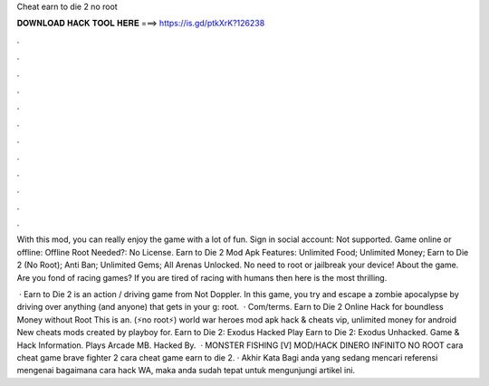 Cheat earn to die 2 no root



𝐃𝐎𝐖𝐍𝐋𝐎𝐀𝐃 𝐇𝐀𝐂𝐊 𝐓𝐎𝐎𝐋 𝐇𝐄𝐑𝐄 ===> https://is.gd/ptkXrK?126238



.



.



.



.



.



.



.



.



.



.



.



.

With this mod, you can really enjoy the game with a lot of fun. Sign in social account: Not supported. Game online or offline: Offline Root Needed?: No License. Earn to Die 2 Mod Apk Features: Unlimited Food; Unlimited Money; Earn to Die 2 (No Root); Anti Ban; Unlimited Gems; All Arenas Unlocked. No need to root or jailbreak your device! About the game. Are you fond of racing games? If you are tired of racing with humans then here is the most thrilling.

 · Earn to Die 2 is an action / driving game from Not Doppler. In this game, you try and escape a zombie apocalypse by driving over anything (and anyone) that gets in your g: root.  · Com/terms. Earn to Die 2 Online Hack for boundless Money without Root  This is an. (⚡no root⚡) world war heroes mod apk hack & cheats vip, unlimited money for android New cheats mods created by playboy for. Earn to Die 2: Exodus Hacked Play Earn to Die 2: Exodus Unhacked. Game & Hack Information. Plays Arcade MB. Hacked By.  · MONSTER FISHING [V] MOD/HACK DINERO INFINITO NO ROOT cara cheat game brave fighter 2 cara cheat game earn to die 2. · Akhir Kata Bagi anda yang sedang mencari referensi mengenai bagaimana cara hack WA, maka anda sudah tepat untuk mengunjungi artikel ini.
